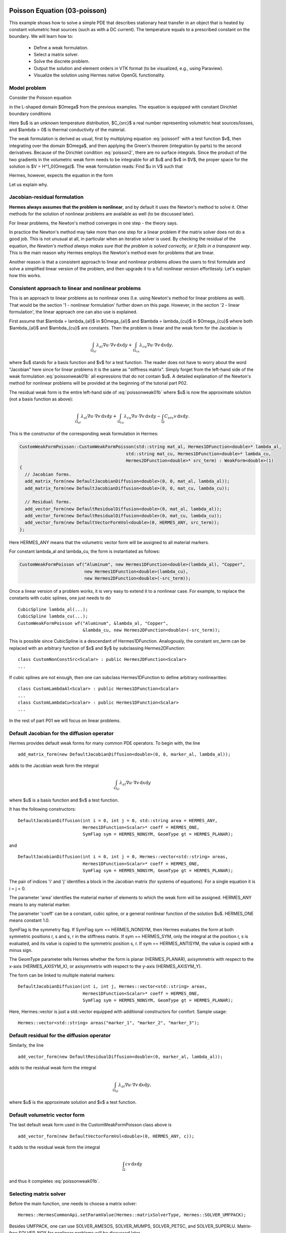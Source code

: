 Poisson Equation (03-poisson)
-----------------------------

This example shows how to solve a simple PDE that describes stationary 
heat transfer in an object that is heated by constant volumetric 
heat sources (such as with a DC current). The temperature equals 
to a prescribed constant on the boundary. We will learn how to:

 * Define a weak formulation.
 * Select a matrix solver.
 * Solve the discrete problem.
 * Output the solution and element orders in VTK format 
   (to be visualized, e.g., using Paraview).
 * Visualize the solution using Hermes native OpenGL functionality.

Model problem
~~~~~~~~~~~~~

Consider the Poisson equation

.. math::
    :label: poisson1

       -\mbox{div}(\lambda \nabla u) = C_{src}

in the L-shaped domain $\Omega$ from the previous examples.
The equation is equipped with constant Dirichlet boundary conditions

.. math::
    :label: poisson2

       u = u_0\ \ \  \mbox{on}\  \partial \Omega.

Here $u$ is an unknown temperature distribution, 
$C_{src}$ a real number representing volumetric heat sources/losses, and $\lambda > 0$ is thermal conductivity
of the material.

The weak formulation is derived as usual, first by multiplying equation :eq:`poisson1` 
with a test function $v$, then integrating over the domain $\Omega$, and then applying 
the Green's theorem (integration by parts) to the second derivatives.
Because of the Dirichlet condition :eq:`poisson2`,
there are no surface integrals. Since the product of the two gradients 
in the volumetric weak form needs to be integrable for all $u$ and $v$ in $V$, 
the proper space for the solution is $V = H^1_0(\Omega)$. The weak formulation 
reads: Find $u \in V$ such that

.. math::
    :label: poissonweak01

         \int_\Omega \lambda \nabla u \cdot \nabla v \;\mbox{d\bfx} = \int_\Omega C_{src} v \;\mbox{d\bfx}\ \ \ \mbox{for all}\ v \in V.

Hermes, however, expects the equation in the form 

.. math::
    :label: poissonweak01b

         \int_\Omega \lambda \nabla u \cdot \nabla v \;\mbox{d\bfx} - \int_\Omega C_{src} v \;\mbox{d\bfx} = 0\ \ \ \mbox{for all}\ v \in V.

Let us explain why.

Jacobian-residual formulation
~~~~~~~~~~~~~~~~~~~~~~~~~~~~~

**Hermes always assumes that the problem is nonlinear**, and by default it uses the 
Newton's method to solve it. Other methods for the solution of nonlinear problems 
are available as well (to be discussed later). 

For linear problems, the Newton's
method converges in one step - the theory says. 

In practice the Newton's method 
may take more than one step for a linear problem 
if the matrix solver does not do a good job. This is not 
unusual at all, in particular when an iterative solver is used. By checking the residual of the 
equation, *the Newton's method always makes sure that the problem is solved correctly,
or it fails in a transparent way*. This is the main reason why Hermes employs 
the Newton's method even for problems that are linear. 

Another reason is that a consistent approach to linear and nonlinear problems allows 
the users to first formulate and solve a simplified linear version of the problem, 
and then upgrade it to a full nonlinear version effortlessly. Let's explain how 
this works.

Consistent approach to linear and nonlinear problems
~~~~~~~~~~~~~~~~~~~~~~~~~~~~~~~~~~~~~~~~~~~~~~~~~~~~

This is an approach to linear problems as to nonlinear ones (I.e. using Newton's method for linear problems as well).
That would be the section '1 - nonlinear formulation' further down on this page.
However, in the section '2 - linear formulation', the linear approach one can also use is explained.

First assume that $\lambda = \lambda_{al}$ in $\Omega_{al}$ and 
$\lambda = \lambda_{cu}$ in $\Omega_{cu}$ where both $\lambda_{al}$ and $\lambda_{cu}$
are constants. Then the problem is linear and the weak form for the Jacobian is 

.. math ::

    \int_{\Omega_{al}} \lambda_{al} \nabla u \cdot \nabla v \, \mbox{d}x \mbox{d}y
    + \int_{\Omega_{cu}} \lambda_{cu} \nabla u \cdot \nabla v \, \mbox{d}x \mbox{d}y,

where $u$ stands for a basis function and $v$ for a test function.
The reader does not have to worry about the word "Jacobian" here since for linear 
problems it is the same as "stiffness matrix". Simply forget from the left-hand side
of the weak formulation :eq:`poissonweak01b` all expressions that do not contain $u$. 
A detailed explanation of the Newton's method for nonlinear problems will be provided 
at the beginning of the tutorial part P02.

The residual weak form is the entire left-hand side of :eq:`poissonweak01b` where 
$u$ is now the approximate solution (not a basis function as above):

.. math ::

    \int_{\Omega_{al}} \lambda_{al} \nabla u \cdot \nabla v \, \mbox{d}x \mbox{d}y
    + \int_{\Omega_{cu}} \lambda_{cu} \nabla u \cdot \nabla v \, \mbox{d}x \mbox{d}y
    - \int_{\Omega} C_{src} v \, \mbox{d}x \mbox{d}y.

This is the constructor of the corresponding weak formulation in Hermes:

.. sourcecode::
    .

    CustomWeakFormPoisson::CustomWeakFormPoisson(std::string mat_al, Hermes1DFunction<double>* lambda_al,
                                             std::string mat_cu, Hermes1DFunction<double>* lambda_cu,
                                             Hermes2DFunction<double>* src_term) : WeakForm<double>(1)
    {
      // Jacobian forms.
      add_matrix_form(new DefaultJacobianDiffusion<double>(0, 0, mat_al, lambda_al));
      add_matrix_form(new DefaultJacobianDiffusion<double>(0, 0, mat_cu, lambda_cu));

      // Residual forms.
      add_vector_form(new DefaultResidualDiffusion<double>(0, mat_al, lambda_al));
      add_vector_form(new DefaultResidualDiffusion<double>(0, mat_cu, lambda_cu));
      add_vector_form(new DefaultVectorFormVol<double>(0, HERMES_ANY, src_term));
    };


Here HERMES_ANY means that the volumetric vector form will be assigned to all material
markers.

For constant lambda_al and lambda_cu, the form is instantiated as follows:

.. sourcecode::
    .

    CustomWeakFormPoisson wf("Aluminum", new Hermes1DFunction<double>(lambda_al), "Copper", 
                             new Hermes1DFunction<double>(lambda_cu), 
                             new Hermes2DFunction<double>(-src_term));

.. latexcode::
    .

    CustomWeakFormPoisson wf("Aluminum", new Hermes1DFunction<double>(lambda_al), 
                             "Copper", new Hermes1DFunction<double>(lambda_cu), 
                             new Hermes2DFunction<double>(-src_term));

Once a linear version of a problem works, it is very easy to extend it to a nonlinear case.
For example, to replace the constants with cubic splines, one just needs to do

::

    CubicSpline lambda_al(...);
    CubicSpline lambda_cu(...);
    CustomWeakFormPoisson wf("Aluminum", &lambda_al, "Copper", 
                             &lambda_cu, new Hermes2DFunction<double>(-src_term));

This is possible since CubicSpline is a descendant of Hermes1DFunction. Analogously, the 
constant src_term can be replaced with an arbitrary function of $x$ and $y$ by
subclassing Hermes2DFunction::

    class CustomNonConstSrc<Scalar> : public Hermes2DFunction<Scalar>
    ...

If cubic splines are not enough, then one can subclass Hermes1DFunction to define 
arbitrary nonlinearities::

    class CustomLambdaAl<Scalar> : public Hermes1DFunction<Scalar>
    ...
    class CustomLambdaCu<Scalar> : public Hermes1DFunction<Scalar>
    ...

In the rest of part P01 we will focus on linear problems.

Default Jacobian for the diffusion operator
~~~~~~~~~~~~~~~~~~~~~~~~~~~~~~~~~~~~~~~~~~~

Hermes provides default weak forms for many common PDE operators. 
To begin with, the line 

::

    add_matrix_form(new DefaultJacobianDiffusion<double>(0, 0, marker_al, lambda_al));

adds to the Jacobian weak form the integral

.. math ::

    \int_{\Omega_{al}} \lambda_{al} \nabla u \cdot \nabla v \, \mbox{d}x \mbox{d}y

where $u$ is a basis function and $v$ a test function.

It has the following constructors::

    DefaultJacobianDiffusion(int i = 0, int j = 0, std::string area = HERMES_ANY, 
                             Hermes1DFunction<Scalar>* coeff = HERMES_ONE,
                             SymFlag sym = HERMES_NONSYM, GeomType gt = HERMES_PLANAR);

and
::

    DefaultJacobianDiffusion(int i = 0, int j = 0, Hermes::vector<std::string> areas,  
                             Hermes1DFunction<Scalar>* coeff = HERMES_ONE,
                             SymFlag sym = HERMES_NONSYM, GeomType gt = HERMES_PLANAR);


The pair of indices 'i' and 'j' identifies a block in the Jacobian matrix (for systems of 
equations). For a single equation it is i = j = 0. 

The parameter 'area' identifies 
the material marker of elements to which the weak form will be assigned. 
HERMES_ANY means to any material marker.

The parameter 'coeff' can be a constant, cubic spline, or a general nonlinear function 
of the solution $u$. HERMES_ONE means constant 1.0.

SymFlag is the symmetry flag. 
If SymFlag sym == HERMES_NONSYM, then Hermes 
evaluates the form at both symmetric positions r, s and s, r in the stiffness matrix. 
If sym == HERMES_SYM, only the integral at the position r, s is evaluated, and its value 
is copied to the symmetric position s, r. If sym == HERMES_ANTISYM, the value is copied
with a minus sign. 

The GeomType parameter tells Hermes whether the form 
is planar (HERMES_PLANAR), axisymmetrix with respect to the x-axis (HERMES_AXISYM_X), 
or axisymmetrix with respect to the y-axis (HERMES_AXISYM_Y).

The form can be linked to multiple material markers::

    DefaultJacobianDiffusion(int i, int j, Hermes::vector<std::string> areas,
                             Hermes1DFunction<Scalar>* coeff = HERMES_ONE,
                             SymFlag sym = HERMES_NONSYM, GeomType gt = HERMES_PLANAR);

Here, Hermes::vector is just a std::vector equipped with additional constructors for
comfort. Sample usage::

    Hermes::vector<std::string> areas("marker_1", "marker_2", "marker_3");

Default residual for the diffusion operator
~~~~~~~~~~~~~~~~~~~~~~~~~~~~~~~~~~~~~~~~~~~

Similarly, the line

::

    add_vector_form(new DefaultResidualDiffusion<double>(0, marker_al, lambda_al));

adds to the residual weak form the integral

.. math ::

    \int_{\Omega_{al}} \lambda_{al} \nabla u \cdot \nabla v \, \mbox{d}x \mbox{d}y,

where $u$ is the approximate solution and $v$ a test function.

Default volumetric vector form
~~~~~~~~~~~~~~~~~~~~~~~~~~~~~~

The last default weak form used in the CustomWeakFormPoisson class above is

::

    add_vector_form(new DefaultVectorFormVol<double>(0, HERMES_ANY, c));

It adds to the residual weak form the integral

.. math ::

    \int_{\Omega} c v \, \mbox{d}x \mbox{d}y

and thus it completes :eq:`poissonweak01b`.

Selecting matrix solver
~~~~~~~~~~~~~~~~~~~~~~~~~~

Before the main function, one needs to choose a matrix solver::

    Hermes::HermesCommonApi.setParamValue(Hermes::matrixSolverType, Hermes::SOLVER_UMFPACK);    

Besides UMFPACK, one can use SOLVER_AMESOS, SOLVER_MUMPS, SOLVER_PETSC, and
SOLVER_SUPERLU. Matrix-free SOLVER_NOX for nonlinear problems 
will be discussed later. 

Loading the mesh
~~~~~~~~~~~~~~~~

The main.cpp file begins with loading the mesh. In many examples including this one, 
the mesh is available both in the native Hermes format and the Hermes XML format::

    // Load the mesh.
    Mesh mesh;
    if (USE_XML_FORMAT == true)
    {
      MeshReaderH2DXML mloader;  
      info("Reading mesh in XML format.");
      mloader.load("domain.xml", &mesh);
    }
    else 
    {
      MeshReaderH2D mloader;
      info("Reading mesh in original format.");
      mloader.load("domain.mesh", &mesh);
    }

Performing initial mesh refinements
~~~~~~~~~~~~~~~~~~~~~~~~~~~~~~~~~~~

A number of initial refinement operations can be done as 
explained in example P01/01-mesh. In this case we just 
perform optional uniform mesh refinements::

    // Perform initial mesh refinements (optional).
    for (int i = 0; i < INIT_REF_NUM; i++) 
      mesh.refine_all_elements();

Initializing the weak formulation
~~~~~~~~~~~~~~~~~~~~~~~~~~~~~~~~~

Next, an instance of the corresponding weak form class is created:

.. sourcecode::
    .

    // Initialize the weak formulation.
    CustomWeakFormPoisson wf("Aluminum", new Hermes1DFunction<double>(lambda_al), "Copper", 
                             new Hermes1DFunction<double>(lambda_cu), new Hermes2DFunction<double>(-src_term));

.. latexcode::
    .

    // Initialize the weak formulation.
    CustomWeakFormPoisson wf("Aluminum", new Hermes1DFunction<double>(lambda_al), "Copper", 
                             new Hermes1DFunction<double>(lambda_cu), 
                             new Hermes2DFunction<double>(-src_term));

Setting constant Dirichlet boundary conditions
~~~~~~~~~~~~~~~~~~~~~~~~~~~~~~~~~~~~~~~~~~~~~~

Constant Dirichlet boundary conditions are assigned to the boundary markers 
"Bottom", "Inner", "Outer", and "Left" as follows:

.. sourcecode::
    .

    // Initialize essential boundary conditions.
    DefaultEssentialBCConst<double> bc_essential(Hermes::vector<std::string>("Bottom", "Inner", "Outer", "Left"), 
                                                 FIXED_BDY_TEMP);
    EssentialBCs<double> bcs(&bc_essential);

.. latexcode::
    .

    // Initialize essential boundary conditions.
    DefaultEssentialBCConst<double> bc_essential(Hermes::vector<std::string>("Bottom", "Inner", 
                                                 "Outer", "Left"), FIXED_BDY_TEMP);
    EssentialBCs<double> bcs(&bc_essential);

Do not worry about the complicated-looking Hermes::vector, this is just std::vector enhanced 
with a few extra constructors. It is used to avoid using variable-length arrays.

The treatment of nonzero Dirichlet and other boundary conditions 
will be explained in more detail in 
the following examples. For the moment, let's proceed to the finite 
element space. 

Initializing finite element space
~~~~~~~~~~~~~~~~~~~~~~~~~~~~~~~~~

As a next step, we initialize the FE space in the same way as in the previous tutorial 
example 02-space::

    // Create an H1 space with default shapeset.
    H1Space<double> space(&mesh, &bcs, P_INIT);

Here P_INIT is a uniform polynomial degree of mesh elements (an integer number 
between 1 and 10).

1 - nonlinear formulation
-----------------------------

In the following, the problem is solved with the use of the Newton's method, althought it is linear, to demonstrate the differences.
The linear formulation follows after.

Initializing discrete problem
~~~~~~~~~~~~~~~~~~~~~~~~~~~~~

The weak formulation and finite element space(s) constitute a finite element 
problem. To define it, one needs to create an instance of the DiscreteProblem 
class::

    // Initialize the FE problem.
    DiscreteProblem<double> dp(&wf, &space);

Initializing Newton solver
~~~~~~~~~~~~~~~~~~~~~~~~~~

The Newton solver class is initialized using a pointer to DiscreteProblem and 
the matrix solver::

    // Initialize Newton solver.
    NewtonSolver<double> newton(&dp);
    
One can also directly use the following constructor, without creating an instance of DiscreteProblem first::

    // Initialize Newton solver.
    NewtonSolver<double> newton(&wf, &space);

Performing the Newton's iteration
~~~~~~~~~~~~~~~~~~~~~~~~~~~~~~~~~

Next, the Newton's method is employed in an exception-safe way. For a linear 
problem, it usually only takes one step, but sometimes it may take more if 
the matrix is ill-conditioned or if for any other reason the residual after
the first step is not under the prescribed tolerance. If all arguments 
are skipped in newton.solve(), this means that the Newton's method will start 
from a zero initial vector, with a default tolerance 1e-8, and with a default 
maximum allowed number of 100 iterations::

    // Perform Newton's iteration.
    try
    {
      newton.solve();
    }
    catch(Hermes::Exceptions::Exception e)
    {
      e.printMsg();
      
    }

The method solve() comes in two basic versions::

    void solve(Scalar* coeff_vec = NULL);
    void solve_keep_jacobian(Scalar* coeff_vec = NULL);

The latter keeps the Jacobian constant during the Newton's iteration loop. Their 
detailed description, as well as additional useful methods of the NewtonSolver class,
are described in the Doxygen documentation.

Translating the coefficient vector into a solution
~~~~~~~~~~~~~~~~~~~~~~~~~~~~~~~~~~~~~~~~~~~~~~~~~~

The coefficient vector can be converted into a piecewise-polynomial 
Solution via the function Solution<Scalar>::vector_to_solution()::

    // Translate the resulting coefficient vector into a Solution.
    Solution<double> sln;
    Solution<double>::vector_to_solution(newton.get_sln_vector(), &space, &sln);

2 - linear formulation
-----------------------------

Here the problem is solved as a linear one. We do not need to adjust the weak formulation we used for the Newton's method, as in the linear setting, the previous Newton's iterations will be set to zero.

Initializing linear solver
~~~~~~~~~~~~~~~~~~~~~~~~~~~~~

Again, the weak formulation and finite element space(s) constitute a finite element 
problem. We can use one of the following ways to create a LinearSolver::

    // Initialize the FE problem.
    DiscreteProblem<double> dp(&wf, &space);
    // Use it in the constructor of the solver.
    LinearSolver<double> linear_solver(&dp);
    
    // Use directly the weak formulation and the space(s).
    LinearSolver<double> linear_solver(&wf, &space);

Solving
~~~~~~~~~~~~~~~~~~~~~~~~~~~~~~~~~

In the same way as in the Newton's method, there is a method solve()::

    void LinearSolver::solve();

We can see that the linear solver is more lightweight to use than the Newton's method.
    
Translating the coefficient vector into a solution
~~~~~~~~~~~~~~~~~~~~~~~~~~~~~~~~~~~~~~~~~~~~~~~~~~

As before, the coefficient vector can be converted into a piecewise-polynomial 
Solution via the function Solution<Scalar>::vector_to_solution()::

    // Translate the resulting coefficient vector into a Solution.
    Solution<double> sln;
    Solution<double>::vector_to_solution(linear_solver.get_sln_vector(), &space, &sln);
    
Visualization
-------------

Saving solution in VTK format
~~~~~~~~~~~~~~~~~~~~~~~~~~~~~

The solution can be saved in the VTK format to be visualized, for example,
using `Paraview <http://www.paraview.org/>`_. To do this, one uses the 
Linearizer class that has the ability to approximate adaptively a higher-order
polynomial solution using linear triangles::

    // VTK output.
    if (VTK_VISUALIZATION) 
    {
      // Output solution in VTK format.
      Linearizer lin;
      bool mode_3D = true;
      lin.save_solution_vtk(&sln, "sln.vtk", "Temperature", mode_3D);
      info("Solution in VTK format saved to file %s.", "sln.vtk");

      // Output mesh and element orders in VTK format.
      Orderizer ord;
      ord.save_orders_vtk(&space, "ord.vtk");
      info("Element orders in VTK format saved to file %s.", "ord.vtk");
    }

The full header of the method save_solution_vtk() can be found in 
Doxygen documentation.
Only the first three arguments are mandatory and there is a number 
of optional parameters whose meaning is as follows:

 * mode_3D ... select either 2D or 3D rendering (default is 3D).
 * item:
   H2D_FN_VAL_0 ... show function values, 
   H2D_FN_DX_0  ... show x-derivative,
   H2D_FN_DY_0  ... show y-derivative,
   H2D_FN_DXX_0 ... show xx-derivative,
   H2D_FN_DXY_0 ... show xy-derivative,
   H2D_FN_DYY_0 ... show yy-derivative,
 * eps:
   HERMES_EPS_LOW      ... low resolution (small output file),
   HERMES_EPS_NORMAL   ... normal resolution (medium output file),
   HERMES_EPS_HIGH     ... high resolution (large output file),
   HERMES_EPS_VERYHIGH ... high resolution (very large output file).
 * max_abs: technical parameter, see file src/linearizer/linear.h.
 * xdisp, ydisp, dmult: Can be used to deform the domain. Typical applications are elasticity, plasticity, etc.
 
The following figure shows the corresponding Paraview visualization:

.. figure:: 03-poisson/vtk.png
   :align: center
   :scale: 50% 
   :figclass: align-center
   :alt: Solution of the Poisson equation.


Visualizing the solution using OpenGL
~~~~~~~~~~~~~~~~~~~~~~~~~~~~~~~~~~~~~

The solution can also be visualized via the ScalarView class::

    // Visualize the solution.
    ScalarView view("Solution", new WinGeom(0, 0, 440, 350));
    view.show(&sln, HERMES_EPS_HIGH);
    View::wait();

Hermes' built-in OpenGL visualization looks as follows:

.. figure:: 03-poisson/poisson.png
   :align: center
   :scale: 40% 
   :figclass: align-center
   :alt: Solution of the Poisson equation.

Visualization quality
~~~~~~~~~~~~~~~~~~~~~

The method show() has an optional second parameter -- the visualization accuracy. 
It can have the values HERMES_EPS_LOW, HERMES_EPS_NORMAL (default), HERMES_EPS_HIGH
and HERMES_EPS_VERYHIGH. This parameter influences the number of linear triangles that 
Hermes uses to approximate higher-order polynomial solutions with linear triangles for OpenGL. 
In fact, the EPS value is a stopping criterion for automatic adaptivity that Hermes 
uses to keep the number of the linear triangles as low as possible. 

If you notice in the image white points or even discontinuities 
where the approximation is continuous, try to move from HERMES_EPS_NORMAL to 
HERMES_EPS_HIGH. If the interval of solution values is very small compared to 
the solution magnitude, such as if the solution values lie in the interval 
$(50, 50.5)$, then you may need HERMES_EPS_VERYHIGH.

Before pressing 's' to save the image, make sure to press 'h' to render 
high-quality image.

Visualization of derivatives
~~~~~~~~~~~~~~~~~~~~~~~~~~~~

The method show() also has an optional third parameter to indicate whether 
function values or partial derivatives should be displayed. For example,
HERMES_FN_VAL_0 stands for the function value of solution component 0
(first solution component which in this case is the VonMises stress).
HERMES_FN_VAL_1 would mean the function value of the second solution component
(relevant for vector-valued Hcurl or Hdiv elements only), 
HERMES_FN_DX_0 means the x-derivative of the first solution component, etc.